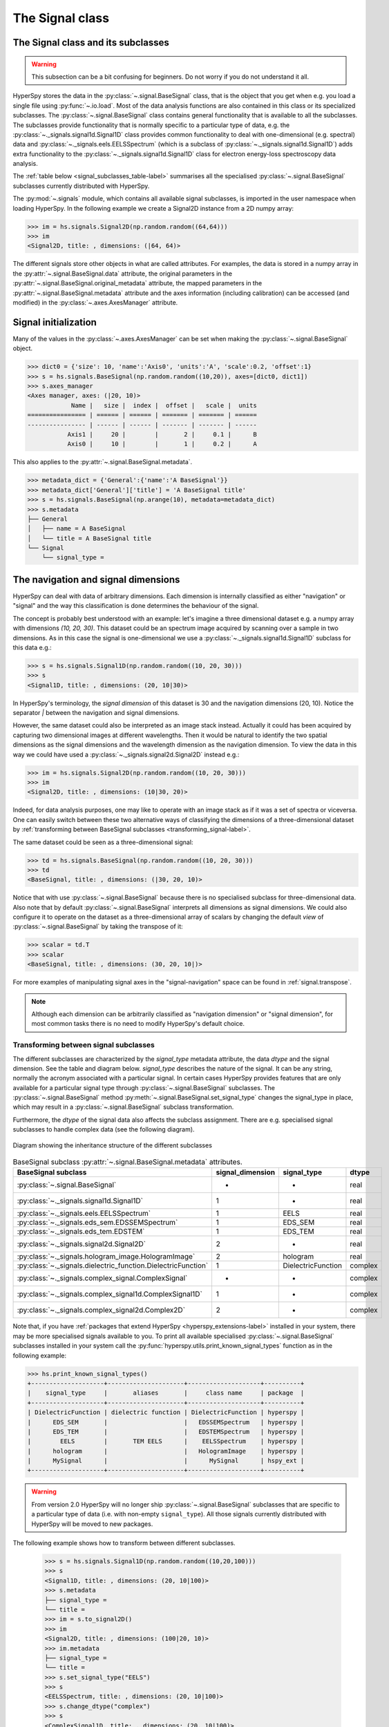 
The Signal class
****************

The Signal class and its subclasses
-----------------------------------

.. WARNING::
    This subsection can be a bit confusing for beginners.
    Do not worry if you do not understand it all.


HyperSpy stores the data in the :py:class:`~.signal.BaseSignal` class, that is
the object that you get when e.g. you load a single file using
:py:func:`~.io.load`. Most of the data analysis functions are also contained in
this class or its specialized subclasses. The :py:class:`~.signal.BaseSignal`
class contains general functionality that is available to all the subclasses.
The subclasses provide functionality that is normally specific to a particular
type of data, e.g. the :py:class:`~._signals.signal1d.Signal1D` class provides
common functionality to deal with one-dimensional (e.g. spectral) data and
:py:class:`~._signals.eels.EELSSpectrum` (which is a subclass of
:py:class:`~._signals.signal1d.Signal1D`) adds extra functionality to the
:py:class:`~._signals.signal1d.Signal1D` class for electron energy-loss
spectroscopy data analysis.

The :ref:`table below <signal_subclasses_table-label>` summarises all the
specialised :py:class:`~.signal.BaseSignal` subclasses currently distributed
with HyperSpy.



The :py:mod:`~.signals` module, which contains all available signal subclasses,
is imported in the user namespace when loading HyperSpy. In the following
example we create a Signal2D instance from a 2D numpy array:

.. code-block:: python

    >>> im = hs.signals.Signal2D(np.random.random((64,64)))
    >>> im
    <Signal2D, title: , dimensions: (|64, 64)>


The different signals store other objects in what are called attributes. For
examples, the data is stored in a numpy array in the
:py:attr:`~.signal.BaseSignal.data` attribute, the original parameters in the
:py:attr:`~.signal.BaseSignal.original_metadata` attribute, the mapped parameters
in the :py:attr:`~.signal.BaseSignal.metadata` attribute and the axes
information (including calibration) can be accessed (and modified) in the
:py:class:`~.axes.AxesManager` attribute.

Signal initialization
---------------------

Many of the values in the :py:class:`~.axes.AxesManager` can be
set when making the :py:class:`~.signal.BaseSignal` object.

.. code-block:: python

    >>> dict0 = {'size': 10, 'name':'Axis0', 'units':'A', 'scale':0.2, 'offset':1}
    >>> s = hs.signals.BaseSignal(np.random.random((10,20)), axes=[dict0, dict1])
    >>> s.axes_manager
    <Axes manager, axes: (|20, 10)>
		Name |   size |  index |  offset |   scale |  units
    ================ | ====== | ====== | ======= | ======= | ======
    ---------------- | ------ | ------ | ------- | ------- | ------
	       Axis1 |     20 |        |       2 |     0.1 |      B
	       Axis0 |     10 |        |       1 |     0.2 |      A

This also applies to the :py:attr:`~.signal.BaseSignal.metadata`.

.. code-block:: python

    >>> metadata_dict = {'General':{'name':'A BaseSignal'}}
    >>> metadata_dict['General']['title'] = 'A BaseSignal title'
    >>> s = hs.signals.BaseSignal(np.arange(10), metadata=metadata_dict)
    >>> s.metadata
    ├── General
    │   ├── name = A BaseSignal
    │   └── title = A BaseSignal title
    └── Signal
	└── signal_type =


The navigation and signal dimensions
------------------------------------

HyperSpy can deal with data of arbitrary dimensions. Each dimension is
internally classified as either "navigation" or "signal" and the way this
classification is done determines the behaviour of the signal.

The concept is probably best understood with an example: let's imagine a three
dimensional dataset e.g. a numpy array with dimensions `(10, 20, 30)`. This
dataset could be an spectrum image acquired by scanning over a sample in two
dimensions. As in this case the signal is one-dimensional we use a
:py:class:`~._signals.signal1d.Signal1D` subclass for this data e.g.:

.. code-block:: python

    >>> s = hs.signals.Signal1D(np.random.random((10, 20, 30)))
    >>> s
    <Signal1D, title: , dimensions: (20, 10|30)>

In HyperSpy's terminology, the *signal dimension* of this dataset is 30 and
the navigation dimensions (20, 10). Notice the separator `|` between the
navigation and signal dimensions.


However, the same dataset could also be interpreted as an image
stack instead.  Actually it could has been acquired by capturing two
dimensional images at different wavelengths. Then it would be natural to
identify the two spatial dimensions as the signal dimensions and the wavelength
dimension as the navigation dimension. To view the data in this way we could
have used a :py:class:`~._signals.signal2d.Signal2D` instead e.g.:

.. code-block:: python

    >>> im = hs.signals.Signal2D(np.random.random((10, 20, 30)))
    >>> im
    <Signal2D, title: , dimensions: (10|30, 20)>

Indeed, for data analysis purposes,
one may like to operate with an image stack as if it was a set of spectra or
viceversa. One can easily switch between these two alternative ways of
classifying the dimensions of a three-dimensional dataset by
:ref:`transforming between BaseSignal subclasses
<transforming_signal-label>`.

The same dataset could be seen as a three-dimensional signal:

.. code-block:: python

    >>> td = hs.signals.BaseSignal(np.random.random((10, 20, 30)))
    >>> td
    <BaseSignal, title: , dimensions: (|30, 20, 10)>

Notice that with use :py:class:`~.signal.BaseSignal` because there is
no specialised subclass for three-dimensional data. Also note that by default
:py:class:`~.signal.BaseSignal` interprets all dimensions as signal dimensions.
We could also configure it to operate on the dataset as a three-dimensional
array of scalars by changing the default *view* of
:py:class:`~.signal.BaseSignal` by taking the transpose of it:

.. code-block:: python

    >>> scalar = td.T
    >>> scalar
    <BaseSignal, title: , dimensions: (30, 20, 10|)>

For more examples of manipulating signal axes in the "signal-navigation" space
can be found in :ref:`signal.transpose`.

.. NOTE::

    Although each dimension can be arbitrarily classified as "navigation
    dimension" or "signal dimension", for most common tasks there is no need to
    modify HyperSpy's default choice.



.. _transforming_signal-label:

Transforming between signal subclasses
^^^^^^^^^^^^^^^^^^^^^^^^^^^^^^^^^^^^^^

The different subclasses are characterized by the `signal_type` metadata attribute,
the data `dtype` and the signal dimension. See the table and diagram below.
`signal_type` describes the nature of the signal. It can be any string, normally the
acronym associated with a particular signal. In certain cases HyperSpy provides
features that are only available for a particular signal type through
:py:class:`~.signal.BaseSignal` subclasses. The :py:class:`~.signal.BaseSignal` method
:py:meth:`~.signal.BaseSignal.set_signal_type` changes the signal_type in place, which
may result in a :py:class:`~.signal.BaseSignal` subclass transformation.


Furthermore, the `dtype` of the signal data also affects the subclass assignment. There are
e.g. specialised signal subclasses to handle complex data (see the following diagram).


.. figure::  images/HyperSpySignalOverview.png
  :align:   center
  :width:   500

  Diagram showing the inheritance structure of the different subclasses

.. _signal_subclasses_table-label:


.. table:: BaseSignal subclass :py:attr:`~.signal.BaseSignal.metadata` attributes.

    +-------------------------------------------------------------------------+------------------+-----------------------+----------+
    |                      BaseSignal subclass                                | signal_dimension |  signal_type          |  dtype   |
    +=========================================================================+==================+=======================+==========+
    |                 :py:class:`~.signal.BaseSignal`                         |        -         |       -               |  real    |
    +-------------------------------------------------------------------------+------------------+-----------------------+----------+
    |           :py:class:`~._signals.signal1d.Signal1D`                      |        1         |       -               |  real    |
    +-------------------------------------------------------------------------+------------------+-----------------------+----------+
    |           :py:class:`~._signals.eels.EELSSpectrum`                      |        1         |     EELS              |  real    |
    +-------------------------------------------------------------------------+------------------+-----------------------+----------+
    |           :py:class:`~._signals.eds_sem.EDSSEMSpectrum`                 |        1         |    EDS_SEM            |  real    |
    +-------------------------------------------------------------------------+------------------+-----------------------+----------+
    |           :py:class:`~._signals.eds_tem.EDSTEM`                         |        1         |    EDS_TEM            |  real    |
    +-------------------------------------------------------------------------+------------------+-----------------------+----------+
    |              :py:class:`~._signals.signal2d.Signal2D`                   |        2         |       -               |  real    |
    +-------------------------------------------------------------------------+------------------+-----------------------+----------+
    |      :py:class:`~._signals.hologram_image.HologramImage`                |        2         |      hologram         |  real    |
    +-------------------------------------------------------------------------+------------------+-----------------------+----------+
    |           :py:class:`~._signals.dielectric_function.DielectricFunction` |        1         |    DielectricFunction |  complex |
    +-------------------------------------------------------------------------+------------------+-----------------------+----------+
    |      :py:class:`~._signals.complex_signal.ComplexSignal`                |        -         |       -               | complex  |
    +-------------------------------------------------------------------------+------------------+-----------------------+----------+
    |    :py:class:`~._signals.complex_signal1d.ComplexSignal1D`              |        1         |       -               | complex  |
    +-------------------------------------------------------------------------+------------------+-----------------------+----------+
    |    :py:class:`~._signals.complex_signal2d.Complex2D`                    |        2         |       -               | complex  |
    +-------------------------------------------------------------------------+------------------+-----------------------+----------+

.. versionchanged:: 1.0 ``Simulation``, ``SpectrumSimulation`` and ``ImageSimulation``
   classes removed.

.. versionadded:: 1.5
    External packages can register extra :py:class:`~.signal.BaseSignal`
    subclasses.

Note that, if you have :ref:`packages that extend HyperSpy
<hyperspy_extensions-label>` installed in your system, there may
be more specialised signals available to you. To print all available specialised
:py:class:`~.signal.BaseSignal` subclasses installed in your system call the
:py:func:`hyperspy.utils.print_known_signal_types`
function as in the following example:

.. code-block:: python

    >>> hs.print_known_signal_types()
    +--------------------+---------------------+--------------------+----------+
    |    signal_type     |       aliases       |     class name     | package  |
    +--------------------+---------------------+--------------------+----------+
    | DielectricFunction | dielectric function | DielectricFunction | hyperspy |
    |      EDS_SEM       |                     |   EDSSEMSpectrum   | hyperspy |
    |      EDS_TEM       |                     |   EDSTEMSpectrum   | hyperspy |
    |        EELS        |       TEM EELS      |    EELSSpectrum    | hyperspy |
    |      hologram      |                     |   HologramImage    | hyperspy |
    |      MySignal      |                     |      MySignal      | hspy_ext |
    +--------------------+---------------------+--------------------+----------+

.. warning::
    From version 2.0 HyperSpy will no longer ship
    :py:class:`~.signal.BaseSignal` subclasses that are specific to a
    particular type of data (i.e. with non-empty ``signal_type``). All those
    signals currently distributed with HyperSpy will be moved to new
    packages.

The following example shows how to transform between different subclasses.

   .. code-block:: python

       >>> s = hs.signals.Signal1D(np.random.random((10,20,100)))
       >>> s
       <Signal1D, title: , dimensions: (20, 10|100)>
       >>> s.metadata
       ├── signal_type =
       └── title =
       >>> im = s.to_signal2D()
       >>> im
       <Signal2D, title: , dimensions: (100|20, 10)>
       >>> im.metadata
       ├── signal_type =
       └── title =
       >>> s.set_signal_type("EELS")
       >>> s
       <EELSSpectrum, title: , dimensions: (20, 10|100)>
       >>> s.change_dtype("complex")
       >>> s
       <ComplexSignal1D, title: , dimensions: (20, 10|100)>





.. _signal.binned:

Binned and unbinned signals
---------------------------

Signals that are a histogram of a probability density function (pdf) should
have the ``is_binned`` attribute of the signal axis set to ``True``. The reason
is that some methods operate differently on signals that are *binned*.
Note that for 2D signals each signal axis has an ``is_binned``
attribute that can be set independently. For example, for the first signal
axis: ``signal.axes_manager.signal_axes[0].is_binned``.

The default value of the ``is_binned`` attribute is shown in the
following table:

.. table:: Binned default values for the different subclasses.


    +---------------------------------------------------------------+--------+
    |                       BaseSignal subclass                     | binned |
    +===============================================================+========+
    |                 :py:class:`~.signal.BaseSignal`               | False  |
    +---------------------------------------------------------------+--------+
    |           :py:class:`~._signals.signal1d.Signal1D`            | False  |
    +---------------------------------------------------------------+--------+
    |           :py:class:`~._signals.eels.EELSSpectrum`            | True   |
    +---------------------------------------------------------------+--------+
    |           :py:class:`~._signals.eds_sem.EDSSEMSpectrum`       | True   |
    +---------------------------------------------------------------+--------+
    |           :py:class:`~._signals.eds_tem.EDSTEM`               | True   |
    +---------------------------------------------------------------+--------+
    |              :py:class:`~._signals.signal2d.Signal2D`         | False  |
    +---------------------------------------------------------------+--------+
    |      :py:class:`~._signals.complex_signal.ComplexSignal`      | False  |
    +---------------------------------------------------------------+--------+
    |    :py:class:`~._signals.complex_signal1d.ComplexSignal1D`    | False  |
    +---------------------------------------------------------------+--------+
    |    :py:class:`~._signals.complex_signal2d.Complex2Dmixin`     | False  |
    +---------------------------------------------------------------+--------+



To change the default value:

.. code-block:: python

    >>> s.axes_manager[-1].is_binned = True

.. versionchanged:: 1.7 The ``binned`` attribute from the metadata has been
    replaced by the axis attributes ``is_binned``.



Generic tools
-------------

Below we briefly introduce some of the most commonly used tools (methods). For
more details about a particular method click on its name. For a detailed list
of all the methods available see the :py:class:`~.signal.BaseSignal` documentation.

The methods of this section are available to all the signals. In other chapters
methods that are only available in specialized
subclasses.

Mathematical operations
^^^^^^^^^^^^^^^^^^^^^^^

A number of mathematical operations are available
in :py:class:`~.signal.BaseSignal`. Most of them are just wrapped numpy
functions.

The methods that perform mathematical operation over one or more axis at a
time are:

* :py:meth:`~.signal.BaseSignal.sum`
* :py:meth:`~.signal.BaseSignal.max`
* :py:meth:`~.signal.BaseSignal.min`
* :py:meth:`~.signal.BaseSignal.mean`
* :py:meth:`~.signal.BaseSignal.std`
* :py:meth:`~.signal.BaseSignal.var`
* :py:meth:`~.signal.BaseSignal.nansum`
* :py:meth:`~.signal.BaseSignal.nanmax`
* :py:meth:`~.signal.BaseSignal.nanmin`
* :py:meth:`~.signal.BaseSignal.nanmean`
* :py:meth:`~.signal.BaseSignal.nanstd`
* :py:meth:`~.signal.BaseSignal.nanvar`

Note that by default all this methods perform the operation over *all*
navigation axes.

Example:

.. code-block:: python

    >>> s = hs.signals.BaseSignal(np.random.random((2,4,6)))
    >>> s.axes_manager[0].name = 'E'
    >>> s
    <BaseSignal, title: , dimensions: (|6, 4, 2)>
    >>> # by default perform operation over all navigation axes
    >>> s.sum()
    <BaseSignal, title: , dimensions: (|6, 4, 2)>
    >>> # can also pass axes individually
    >>> s.sum('E')
    <Signal2D, title: , dimensions: (|4, 2)>
    >>> # or a tuple of axes to operate on, with duplicates, by index or directly
    >>> ans = s.sum((-1, s.axes_manager[1], 'E', 0))
    >>> ans
    <BaseSignal, title: , dimensions: (|1)>
    >>> ans.axes_manager[0]
    <Scalar axis, size: 1>

The following methods operate only on one axis at a time:

* :py:meth:`~.signal.BaseSignal.diff`
* :py:meth:`~.signal.BaseSignal.derivative`
* :py:meth:`~.signal.BaseSignal.integrate_simpson`
* :py:meth:`~.signal.BaseSignal.integrate1D`
* :py:meth:`~.signal.BaseSignal.indexmin`
* :py:meth:`~.signal.BaseSignal.indexmax`
* :py:meth:`~.signal.BaseSignal.valuemin`
* :py:meth:`~.signal.BaseSignal.valuemax`

.. _ufunc-label:

All numpy ufunc can operate on :py:class:`~.signal.BaseSignal`
instances, for example:

.. code-block:: python

    >>> s = hs.signals.Signal1D([0, 1])
    >>> s.metadata.General.title = "A"
    >>> s
    <Signal1D, title: A, dimensions: (|2)>
    >>> np.exp(s)
    <Signal1D, title: exp(A), dimensions: (|2)>
    >>> np.exp(s).data
    array([ 1.        ,  2.71828183])
    >>> np.power(s, 2)
    <Signal1D, title: power(A, 2), dimensions: (|2)>
    >>> np.add(s, s)
    <Signal1D, title: add(A, A), dimensions: (|2)>
    >>> np.add(hs.signals.Signal1D([0, 1]), hs.signals.Signal1D([0, 1]))
    <Signal1D, title: add(Untitled Signal 1, Untitled Signal 2), dimensions: (|2)>


Notice that the title is automatically updated. When the signal has no title
a new title is automatically generated:

.. code-block:: python

    >>> np.add(hs.signals.Signal1D([0, 1]), hs.signals.Signal1D([0, 1]))
    <Signal1D, title: add(Untitled Signal 1, Untitled Signal 2), dimensions: (|2)>


Functions (other than unfucs) that operate on numpy arrays can also operate
on :py:class:`~.signal.BaseSignal` instances, however they return a numpy
array instead of a :py:class:`~.signal.BaseSignal` instance e.g.:

.. code-block:: python

    >>> np.angle(s)
    array([ 0.,  0.])

.. _signal.indexing:

Indexing
^^^^^^^^

Indexing a :py:class:`~.signal.BaseSignal`  provides a powerful, convenient and
Pythonic way to access and modify its data. In HyperSpy indexing is achieved
using ``isig`` and ``inav``, which allow the navigation and signal dimensions
to be indexed independently. The idea is essentially to specify a subset of the
data based on its position in the array and it is therefore essential to know
the convention adopted for specifying that position, which is described here.

Those new to Python may find indexing a somewhat esoteric concept but once
mastered it is one of the most powerful features of Python based code and
greatly simplifies many common tasks. HyperSpy's Signal indexing is similar
to numpy array indexing and those new to Python are encouraged to read the
associated `numpy documentation on the subject <https://docs.scipy.org/doc/numpy/reference/arrays.indexing.html>`_.


Key features of indexing in HyperSpy are as follows (note that some of these
features differ from numpy):

* HyperSpy indexing does:

  + Allow independent indexing of signal and navigation dimensions
  + Support indexing with decimal numbers.
  + Support indexing with units.
  + Support indexing with relative coordinates i.e. 'rel0.5'
  + Use the image order for indexing i.e. [x, y, z,...] (HyperSpy) vs
    [...,z,y,x] (numpy)

* HyperSpy indexing does not:

  + Support indexing using arrays.
  + Allow the addition of new axes using the newaxis object.

The examples below illustrate a range of common indexing tasks.

First consider indexing a single spectrum, which has only one signal dimension
(and no navigation dimensions) so we use ``isig``:

.. code-block:: python

    >>> s = hs.signals.Signal1D(np.arange(10))
    >>> s
    <Signal1D, title: , dimensions: (|10)>
    >>> s.data
    array([0, 1, 2, 3, 4, 5, 6, 7, 8, 9])
    >>> s.isig[0]
    <Signal1D, title: , dimensions: (|1)>
    >>> s.isig[0].data
    array([0])
    >>> s.isig[9].data
    array([9])
    >>> s.isig[-1].data
    array([9])
    >>> s.isig[:5]
    <Signal1D, title: , dimensions: (|5)>
    >>> s.isig[:5].data
    array([0, 1, 2, 3, 4])
    >>> s.isig[5::-1]
    <Signal1D, title: , dimensions: (|6)>
    >>> s.isig[5::-1]
    <Signal1D, title: , dimensions: (|6)>
    >>> s.isig[5::2]
    <Signal1D, title: , dimensions: (|3)>
    >>> s.isig[5::2].data
    array([5, 7, 9])

Unlike numpy, HyperSpy supports indexing using decimal numbers or strings
(containing a decimal number and units), in which case
HyperSpy indexes using the axis scales instead of the indices. Additionally,
one can index using relative coordinates, for example 'rel0.5' to index the
middle of the axis.

.. code-block:: python

    >>> s = hs.signals.Signal1D(np.arange(10))
    >>> s
    <Signal1D, title: , dimensions: (|10)>
    >>> s.data
    array([0, 1, 2, 3, 4, 5, 6, 7, 8, 9])
    >>> s.axes_manager[0].scale = 0.5
    >>> s.axes_manager[0].axis
    array([ 0. ,  0.5,  1. ,  1.5,  2. ,  2.5,  3. ,  3.5,  4. ,  4.5])
    >>> s.isig[0.5:4.].data
    array([1, 2, 3, 4, 5, 6, 7])
    >>> s.isig[0.5:4].data
    array([1, 2, 3])
    >>> s.isig[0.5:4:2].data
    array([1, 3])
    >>> s.axes_manager[0].units = 'µm'
    >>> s.isig[:'2000 nm'].data
    array([0, 1, 2, 3])
    >>> s.isig[:'rel0.5'].data
    array([0, 1, 2, 3])

Importantly the original :py:class:`~.signal.BaseSignal` and its "indexed self"
share their data and, therefore, modifying the value of the data in one
modifies the same value in the other. Note also that in the example below
s.data is used to access the data as a numpy array directly and this array is
then indexed using numpy indexing.

.. code-block:: python

    >>> s = hs.signals.Signal1D(np.arange(10))
    >>> s
    <Signal1D, title: , dimensions: (10,)>
    >>> s.data
    array([0, 1, 2, 3, 4, 5, 6, 7, 8, 9])
    >>> si = s.isig[::2]
    >>> si.data
    array([0, 2, 4, 6, 8])
    >>> si.data[:] = 10
    >>> si.data
    array([10, 10, 10, 10, 10])
    >>> s.data
    array([10,  1, 10,  3, 10,  5, 10,  7, 10,  9])
    >>> s.data[:] = 0
    >>> si.data
    array([0, 0, 0, 0, 0])

Of course it is also possible to use the same syntax to index multidimensional
data treating navigation axes using ``inav`` and signal axes using ``isig``.

.. code-block:: python

    >>> s = hs.signals.Signal1D(np.arange(2*3*4).reshape((2,3,4)))
    >>> s
    <Signal1D, title: , dimensions: (3, 2|4)>
    >>> s.data
    array([[[ 0,  1,  2,  3],
        [ 4,  5,  6,  7],
        [ 8,  9, 10, 11]],

       [[12, 13, 14, 15],
        [16, 17, 18, 19],
        [20, 21, 22, 23]]])
    >>> s.axes_manager[0].name = 'x'
    >>> s.axes_manager[1].name = 'y'
    >>> s.axes_manager[2].name = 't'
    >>> s.axes_manager.signal_axes
    (<t axis, size: 4>,)
    >>> s.axes_manager.navigation_axes
    (<x axis, size: 3, index: 0>, <y axis, size: 2, index: 0>)
    >>> s.inav[0,0].data
    array([0, 1, 2, 3])
    >>> s.inav[0,0].axes_manager
    <Axes manager, axes: (|4)>
                Name |   size |  index |  offset |   scale |  units
    ================ | ====== | ====== | ======= | ======= | ======
    ---------------- | ------ | ------ | ------- | ------- | ------
                   t |      4 |        |       0 |       1 | <undefined>
    >>> s.inav[0,0].isig[::-1].data
    array([3, 2, 1, 0])
    >>> s.isig[0]
    <BaseSignal, title: , dimensions: (3, 2)>
    >>> s.isig[0].axes_manager
    <Axes manager, axes: (3, 2|)>
                Name |   size |  index |  offset |   scale |  units
    ================ | ====== | ====== | ======= | ======= | ======
                   x |      3 |      0 |       0 |       1 | <undefined>
                   y |      2 |      0 |       0 |       1 | <undefined>
    ---------------- | ------ | ------ | ------- | ------- | ------
    >>> s.isig[0].data
    array([[ 0,  4,  8],
       [12, 16, 20]])

Independent indexation of the signal and navigation dimensions is demonstrated
further in the following:

.. code-block:: python

    >>> s = hs.signals.Signal1D(np.arange(2*3*4).reshape((2,3,4)))
    >>> s
    <Signal1D, title: , dimensions: (3, 2|4)>
    >>> s.data
    array([[[ 0,  1,  2,  3],
        [ 4,  5,  6,  7],
        [ 8,  9, 10, 11]],

       [[12, 13, 14, 15],
        [16, 17, 18, 19],
        [20, 21, 22, 23]]])
    >>> s.axes_manager[0].name = 'x'
    >>> s.axes_manager[1].name = 'y'
    >>> s.axes_manager[2].name = 't'
    >>> s.axes_manager.signal_axes
    (<t axis, size: 4>,)
    >>> s.axes_manager.navigation_axes
    (<x axis, size: 3, index: 0>, <y axis, size: 2, index: 0>)
    >>> s.inav[0,0].data
    array([0, 1, 2, 3])
    >>> s.inav[0,0].axes_manager
    <Axes manager, axes: (|4)>
                Name |   size |  index |  offset |   scale |  units
    ================ | ====== | ====== | ======= | ======= | ======
    ---------------- | ------ | ------ | ------- | ------- | ------
                   t |      4 |        |       0 |       1 | <undefined>
    >>> s.isig[0]
    <BaseSignal, title: , dimensions: (2, 3)>
    >>> s.isig[0].axes_manager
    <Axes manager, axes: (3, 2|)>
                Name |   size |  index |  offset |   scale |  units
    ================ | ====== | ====== | ======= | ======= | ======
                   x |      3 |      0 |       0 |       1 | <undefined>
                   y |      2 |      0 |       0 |       1 | <undefined>
    ---------------- | ------ | ------ | ------- | ------- | ------
    >>> s.isig[0].data
    array([[ 0,  4,  8],
       [12, 16, 20]])


The same syntax can be used to set the data values in signal and navigation
dimensions respectively:

.. code-block:: python

    >>> s = hs.signals.Signal1D(np.arange(2*3*4).reshape((2,3,4)))
    >>> s
    <Signal1D, title: , dimensions: (3, 2|4)>
    >>> s.data
    array([[[ 0,  1,  2,  3],
        [ 4,  5,  6,  7],
        [ 8,  9, 10, 11]],

       [[12, 13, 14, 15],
        [16, 17, 18, 19],
        [20, 21, 22, 23]]])
    >>> s.inav[0,0].data
    array([0, 1, 2, 3])
    >>> s.inav[0,0] = 1
    >>> s.inav[0,0].data
    array([1, 1, 1, 1])
    >>> s.inav[0,0] = s.inav[1,1]
    >>> s.inav[0,0].data
    array([16, 17, 18, 19])


.. _signal.operations:

Signal operations
^^^^^^^^^^^^^^^^^

:py:class:`~.signal.BaseSignal` supports all the Python binary arithmetic
operations (+, -, \*, //, %, divmod(), pow(), \*\*, <<, >>, &, ^, \|),
augmented binary assignments (+=, -=, \*=, /=, //=, %=, \*\*=, <<=, >>=, &=,
^=, \|=), unary operations (-, +, abs() and ~) and rich comparisons operations
(<, <=, ==, x!=y, <>, >, >=).

These operations are performed element-wise. When the dimensions of the signals
are not equal `numpy broadcasting rules apply
<http://docs.scipy.org/doc/numpy/user/basics.broadcasting.html>`_ independently
for the navigation and signal axes.

.. WARNING::

    Hyperspy does not check if the calibration of the signals matches.

In the following example `s2` has only one navigation axis while `s` has two.
However, because the size of their first navigation axis is the same, their
dimensions are compatible and `s2` is
broadcasted to match `s`'s dimensions.

.. code-block:: python

    >>> s = hs.signals.Signal2D(np.ones((3,2,5,4)))
    >>> s2 = hs.signals.Signal2D(np.ones((2,5,4)))
    >>> s
    <Signal2D, title: , dimensions: (2, 3|4, 5)>
    >>> s2
    <Signal2D, title: , dimensions: (2|4, 5)>
    >>> s + s2
    <Signal2D, title: , dimensions: (2, 3|4, 5)>

In the following example the dimensions are not compatible and an exception
is raised.

.. code-block:: python

    >>> s = hs.signals.Signal2D(np.ones((3,2,5,4)))
    >>> s2 = hs.signals.Signal2D(np.ones((3,5,4)))
    >>> s
    <Signal2D, title: , dimensions: (2, 3|4, 5)>
    >>> s2
    <Signal2D, title: , dimensions: (3|4, 5)>
    >>> s + s2
    Traceback (most recent call last):
      File "<ipython-input-55-044bb11a0bd9>", line 1, in <module>
        s + s2
      File "<string>", line 2, in __add__
      File "/home/fjd29/Python/hyperspy/hyperspy/signal.py", line 2686, in _binary_operator_ruler
        raise ValueError(exception_message)
    ValueError: Invalid dimensions for this operation


Broadcasting operates exactly in the same way for the signal axes:

.. code-block:: python

    >>> s = hs.signals.Signal2D(np.ones((3,2,5,4)))
    >>> s2 = hs.signals.Signal1D(np.ones((3, 2, 4)))
    >>> s
    <Signal2D, title: , dimensions: (2, 3|4, 5)>
    >>> s2
    <Signal1D, title: , dimensions: (2, 3|4)>
    >>> s + s2
    <Signal2D, title: , dimensions: (2, 3|4, 5)>

In-place operators also support broadcasting, but only when broadcasting would
not change the left most signal dimensions:

.. code-block:: python

    >>> s += s2
    >>> s
    <Signal2D, title: , dimensions: (2, 3|4, 5)>
    >>> s2 += s
    Traceback (most recent call last):
      File "<ipython-input-64-fdb9d3a69771>", line 1, in <module>
        s2 += s
      File "<string>", line 2, in __iadd__
      File "/home/fjd29/Python/hyperspy/hyperspy/signal.py", line 2737, in _binary_operator_ruler
        self.data = getattr(sdata, op_name)(odata)
    ValueError: non-broadcastable output operand with shape (3,2,1,4) doesn\'t match the broadcast shape (3,2,5,4)


.. _signal.iterator:

Iterating over the navigation axes
^^^^^^^^^^^^^^^^^^^^^^^^^^^^^^^^^^

BaseSignal instances are iterables over the navigation axes. For example, the
following code creates a stack of 10 images and saves them in separate "png"
files by iterating over the signal instance:

.. code-block:: python

    >>> image_stack = hs.signals.Signal2D(np.random.random((2, 5, 64,64)))
    >>> for single_image in image_stack:
    ...    single_image.save("image %s.png" % str(image_stack.axes_manager.indices))
    The "image (0, 0).png" file was created.
    The "image (1, 0).png" file was created.
    The "image (2, 0).png" file was created.
    The "image (3, 0).png" file was created.
    The "image (4, 0).png" file was created.
    The "image (0, 1).png" file was created.
    The "image (1, 1).png" file was created.
    The "image (2, 1).png" file was created.
    The "image (3, 1).png" file was created.
    The "image (4, 1).png" file was created.

The data of the signal instance that is returned at each iteration is a view of
the original data, a property that we can use to perform operations on the
data.  For example, the following code rotates the image at each coordinate  by
a given angle and uses the :py:func:`~.utils.stack` function in combination
with `list comprehensions
<http://docs.python.org/2/tutorial/datastructures.html#list-comprehensions>`_
to make a horizontal "collage" of the image stack:

.. code-block:: python

    >>> import scipy.ndimage
    >>> image_stack = hs.signals.Signal2D(np.array([scipy.misc.ascent()]*5))
    >>> image_stack.axes_manager[1].name = "x"
    >>> image_stack.axes_manager[2].name = "y"
    >>> for image, angle in zip(image_stack, (0, 45, 90, 135, 180)):
    ...    image.data[:] = scipy.ndimage.rotate(image.data, angle=angle,
    ...    reshape=False)
    >>> # clip data to integer range:
    >>> image_stack.data = np.clip(image_stack.data, 0, 255)
    >>> collage = hs.stack([image for image in image_stack], axis=0)
    >>> collage.plot(scalebar=False)

.. figure::  images/rotate_ascent.png
  :align:   center
  :width:   500

  Rotation of images by iteration.

.. _map-label:

Iterating external functions with the map method
^^^^^^^^^^^^^^^^^^^^^^^^^^^^^^^^^^^^^^^^^^^^^^^^

Performing an operation on the data at each coordinate, as in the previous example,
using an external function can be more easily accomplished using the
:py:meth:`~.signal.BaseSignal.map` method:

.. code-block:: python

    >>> import scipy.ndimage
    >>> image_stack = hs.signals.Signal2D(np.array([scipy.misc.ascent()]*4))
    >>> image_stack.axes_manager[1].name = "x"
    >>> image_stack.axes_manager[2].name = "y"
    >>> image_stack.map(scipy.ndimage.rotate,
    ...                            angle=45,
    ...                            reshape=False)
    >>> # clip data to integer range
    >>> image_stack.data = np.clip(image_stack.data, 0, 255)
    >>> collage = hs.stack([image for image in image_stack], axis=0)
    >>> collage.plot()

.. figure::  images/rotate_ascent_apply_simple.png
  :align:   center
  :width:   500

  Rotation of images by the same amount using :py:meth:`~.signal.BaseSignal.map`.

The :py:meth:`~.signal.BaseSignal.map` method can also take variable
arguments as in the following example.

.. code-block:: python

    >>> import scipy.ndimage
    >>> image_stack = hs.signals.Signal2D(np.array([scipy.misc.ascent()]*4))
    >>> image_stack.axes_manager[1].name = "x"
    >>> image_stack.axes_manager[2].name = "y"
    >>> angles = hs.signals.BaseSignal(np.array([0, 45, 90, 135]))
    >>> image_stack.map(scipy.ndimage.rotate,
    ...                            angle=angles.T,
    ...                            reshape=False)

.. figure::  images/rotate_ascent_apply_ndkwargs.png
  :align:   center
  :width:   500

  Rotation of images using :py:meth:`~.signal.BaseSignal.map` with different
  arguments for each image in the stack.

.. versionadded:: 1.2.0
    ``inplace`` keyword and non-preserved output shapes

If all function calls do not return identically-shaped results, only navigation
information is preserved, and the final result is an array where
each element corresponds to the result of the function (or arbitrary object
type). As such, most HyperSpy functions cannot operate on such Signal, and the
data should be accessed directly.

The ``inplace`` keyword (by default ``True``) of the
:py:meth:`~.signal.BaseSignal.map` method allows either overwriting the current
data (default, ``True``) or storing it to a new signal (``False``).

.. code-block:: python

    >>> import scipy.ndimage
    >>> image_stack = hs.signals.Signal2D(np.array([scipy.misc.ascent()]*4))
    >>> angles = hs.signals.BaseSignal(np.array([0, 45, 90, 135]))
    >>> result = image_stack.map(scipy.ndimage.rotate,
    ...                            angle=angles.T,
    ...                            inplace=False,
    ...                            reshape=True)
    100%|████████████████████████████████████████████| 4/4 [00:00<00:00, 18.42it/s]

    >>> result
    <BaseSignal, title: , dimensions: (4|)>
    >>> image_stack.data.dtype
    dtype('O')
    >>> for d in result.data.flat:
    ...     print(d.shape)
    (512, 512)
    (724, 724)
    (512, 512)
    (724, 724)

.. _parallel-map-label:

The execution can be sped up by passing ``parallel`` keyword to the
:py:meth:`~.signal.BaseSignal.map` method:

.. code-block:: python

    >>> import time
    >>> def slow_func(data):
    ...     time.sleep(1.)
    ...     return data + 1
    >>> s = hs.signals.Signal1D(np.arange(20).reshape((20,1)))
    >>> s
    <Signal1D, title: , dimensions: (20|1)>
    >>> s.map(slow_func, parallel=False)
    100%|██████████████████████████████████████| 20/20 [00:20<00:00,  1.00s/it]
    >>> # some operations will be done in parallel:
    >>> s.map(slow_func, parallel=True)
    100%|██████████████████████████████████████| 20/20 [00:02<00:00,  6.73it/s]

.. note::

   HyperSpy implements *thread-based* parallelism for the :py:meth:`~.signal.BaseSignal.map`
   method. You can control the number of threads that are created by passing an integer value
   to the ``max_workers`` keyword argument. By default, it will use ``min(32, os.cpu_count())``.

.. versionadded:: 1.4
    Iterating over signal using a parameter with no navigation dimension.

In this case, the parameter is cyclically iterated over the navigation
dimension of the input signal. In the example below, signal s is
multiplied by a cosine parameter d, which is repeated over the
navigation dimension of s.

.. code-block:: python

    >>> s = hs.signals.Signal1D(np.random.rand(10, 512))
    >>> d = hs.signals.Signal1D(np.cos(np.linspace(0., 2*np.pi, 512)))
    >>> s.map(lambda A, B: A * B, B=d)
    100%|██████████| 10/10 [00:00<00:00, 2573.19it/s]


Cropping
^^^^^^^^

Cropping can be performed in a very compact and powerful way using
:ref:`signal.indexing` . In addition it can be performed using the following
method or GUIs if cropping :ref:`signal1D <signal1D.crop>` or :ref:`signal2D
<signal2D.crop>`. There is also a general :py:meth:`~.signal.BaseSignal.crop`
method that operates *in place*.


.. _rebin-label:

Rebinning
^^^^^^^^^
.. versionadded:: 1.3
    :py:meth:`~.signal.BaseSignal.rebin` generalized to remove the constrain
    of the ``new_shape`` needing to be a divisor of ``data.shape``.


The :py:meth:`~.signal.BaseSignal.rebin` methods supports rebinning the data to
arbitrary new shapes as long as the number of dimensions stays the same.
However, internally, it uses two different algorithms to perform the task. Only
when the new shape dimensions are divisors of the old shape's, the operation
supports :ref:`lazy-evaluation <big-data-label>` and is usually faster.
Otherwise, the operation requires linear interpolation.

For example, the following two equivalent rebinning operations can be  performed
lazily:

.. code-block:: python

    >>> s = hs.datasets.example_signals.EDS_SEM_Spectrum().as_lazy()
    >>> print(s)
    <LazyEDSSEMSpectrum, title: EDS SEM Spectrum, dimensions: (|1024)>
    >>> print(s.rebin(scale=[2]))
    <LazyEDSSEMSpectrum, title: EDS SEM Spectrum, dimensions: (|512)>


.. code-block:: python

    >>> s = hs.datasets.example_signals.EDS_SEM_Spectrum().as_lazy()
    >>> print(s.rebin(new_shape=[512]))
    <LazyEDSSEMSpectrum, title: EDS SEM Spectrum, dimensions: (|512)>


On the other hand, the following rebinning operation requires interpolation and
cannot be performed lazily:

.. code-block:: python

    >>> spectrum = hs.signals.EDSTEMSpectrum(np.ones([4, 4, 10]))
    >>> spectrum.data[1, 2, 9] = 5
    >>> print(spectrum)
    <EDSTEMSpectrum, title: , dimensions: (4, 4|10)>
    >>> print ('Sum = ', spectrum.data.sum())
    Sum =  164.0
    >>> scale = [0.5, 0.5, 5]
    >>> test = spectrum.rebin(scale=scale)
    >>> test2 = spectrum.rebin(new_shape=(8, 8, 2)) # Equivalent to the above
    >>> print(test)
    <EDSTEMSpectrum, title: , dimensions: (8, 8|2)>
    >>> print(test2)
    <EDSTEMSpectrum, title: , dimensions: (8, 8|2)>
    >>> print('Sum =', test.data.sum())
    Sum = 164.0
    >>> print('Sum =', test2.data.sum())
    Sum = 164.0
    >>> spectrum.as_lazy().rebin(scale=scale)
    Traceback (most recent call last):
      File "<ipython-input-26-49bca19ebf34>", line 1, in <module>
        spectrum.as_lazy().rebin(scale=scale)
      File "/home/fjd29/Python/hyperspy3/hyperspy/_signals/eds.py", line 184, in rebin
        m = super().rebin(new_shape=new_shape, scale=scale, crop=crop, out=out)
      File "/home/fjd29/Python/hyperspy3/hyperspy/_signals/lazy.py", line 246, in rebin
        "Lazy rebin requires scale to be integer and divisor of the "
    NotImplementedError: Lazy rebin requires scale to be integer and divisor of the original signal shape


.. _squeeze-label:

Squeezing
^^^^^^^^^

The :py:meth:`~.signal.BaseSignal.squeeze` method removes any zero-dimensional
axes, i.e. axes of ``size=1``, and the attributed data dimensions from a signal.
The method returns a reduced copy of the signal and does not operate in place.

.. code-block:: python

    >>> s = hs.signals.Signal2D(np.random.random((2,1,1,6,8,8)))
    <Signal2D, title: , dimensions: (6, 1, 1, 2|8, 8)>
    >>> s = s.squeeze()
    >>> s
    <Signal2D, title: , dimensions: (6, 2|8, 8)>

Squeezing can be particularly useful after a rebinning operation that leaves
one dimension with ``shape=1``:

    >>> s = hs.signals.Signal2D(np.random.random((5,5,5,10,10)))
    >>> s.rebin(new_shape=(5,1,5,5,5))
    <Signal2D, title: , dimensions: (5, 1, 5|5, 5)>
    >>> s.rebin(new_shape=(5,1,5,5,5)).squeeze()
    <Signal2D, title: , dimensions: (5, 5|5, 5)>


Folding and unfolding
^^^^^^^^^^^^^^^^^^^^^

When dealing with multidimensional datasets it is sometimes useful to transform
the data into a two dimensional dataset. This can be accomplished using the
following two methods:

* :py:meth:`~.signal.BaseSignal.fold`
* :py:meth:`~.signal.BaseSignal.unfold`

It is also possible to unfold only the navigation or only the signal space:

* :py:meth:`~.signal.BaseSignal.unfold_navigation_space`
* :py:meth:`~.signal.BaseSignal.unfold_signal_space`


.. _signal.stack_split:

Splitting and stacking
^^^^^^^^^^^^^^^^^^^^^^

Several objects can be stacked together over an existing axis or over a
new axis using the :py:func:`~.utils.stack` function, if they share axis
with same dimension.

.. code-block:: python

    >>> image = hs.signals.Signal2D(scipy.misc.ascent())
    >>> image = hs.stack([hs.stack([image]*3,axis=0)]*3,axis=1)
    >>> image.plot()

.. figure::  images/stack_ascent_3_3.png
  :align:   center
  :width:   500

  Stacking example.

.. note::

    When stacking signals with large amount of
    :py:attr:`~.signal.BaseSignal.original_metadata`, these metadata will be
    stacked and this can lead to very large amount of metadata which can in
    turn slow down processing. The ``stack_original_metadata`` argument can be
    used to disable stacking :py:attr:`~.signal.BaseSignal.original_metadata`.

An object can be split into several objects
with the :py:meth:`~.signal.BaseSignal.split` method. This function can be used
to reverse the :py:func:`~.utils.stack` function:

.. code-block:: python

    >>> image = image.split()[0].split()[0]
    >>> image.plot()

.. figure::  images/split_ascent_3_3.png
  :align:   center
  :width:   400

  Splitting example.


.. _signal.fft:

Fast Fourier Transform (FFT)
^^^^^^^^^^^^^^^^^^^^^^^^^^^^

The `fast Fourier transform <https://en.wikipedia.org/wiki/Fast_Fourier_transform>`_
of a signal can be computed using the :py:meth:`~.signal.BaseSignal.fft` method. By default,
the FFT is calculated with the origin at (0, 0), which will be displayed at the
bottom left and not in the centre of the FFT. Conveniently, the ``shift`` argument of the
the :py:meth:`~.signal.BaseSignal.fft` method can be used to center the output of the FFT.
In the following example, the FFT of a hologram is computed using ``shift=True`` and its
output signal is displayed, which shows that the FFT results in a complex signal with a
real and an imaginary parts:

.. code-block:: python

    >>> im = hs.datasets.example_signals.reference_hologram()
    >>> fft_shifted = im.fft(shift=True)
    >>> fft_shifted.plot()

.. figure::  images/FFT_vacuum_reference_hologram.png
  :align:   center
  :width:   800

The strong features in the real and imaginary parts correspond to the lattice fringes of the
hologram.

For visual inspection of the FFT it is convenient to display its power spectrum
(i.e. the square of the absolute value of the FFT) rather than FFT itself as it is done
in the example above by using the ``power_spectum`` argument:

.. code-block:: python

    >>> im = hs.datasets.example_signals.reference_hologram()
    >>> fft = im.fft(True)
    >>> fft.plot(True)

Where ``power_spectum`` is set to ``True`` since it is the first argument of the
:py:meth:`~._signals.complex_signal.ComplexSignal.plot` method for complex signal.
When ``power_spectrum=True``, the plot will be displayed on a log scale by default.


.. figure::  images/FFT_vacuum_reference_hologram_power_spectrum.png
  :align:   center
  :width:   400

The visualisation can be further improved by setting the minimum value to display to the 30-th
percentile; this can be done by using ``vmin="30th"`` in the plot function:

.. code-block:: python

    >>> im = hs.datasets.example_signals.reference_hologram()
    >>> fft = im.fft(True)
    >>> fft.plot(True, vmin="30th")

.. figure::  images/FFT_vacuum_reference_hologram_power_spectrum_vmin30th.png
  :align:   center
  :width:   400

The streaks visible in the FFT come from the edge of the image and can be removed by
applying an `apodization <https://en.wikipedia.org/wiki/Apodization>`_ function to the original
signal before the computation of the FFT. This can be done using the ``apodization`` argument of
the :py:meth:`~.signal.BaseSignal.fft` method and it is usually used for visualising FFT patterns
rather than for quantitative analyses. By default, the so-called ``hann`` windows is
used but different type of windows such as the ``hamming`` and ``tukey`` windows.

.. code-block:: python

    >>> im = hs.datasets.example_signals.reference_hologram()
    >>> fft = im.fft(shift=True)
    >>> fft_apodized = im.fft(shift=True, apodization=True)
    >>> fft_apodized.plot(True, vmin="30th")

.. figure::  images/FFT_vacuum_reference_hologram_power_spectrum_vmin30th-apodization.png
  :align:   center
  :width:   400



Inverse Fast Fourier Transform (iFFT)
^^^^^^^^^^^^^^^^^^^^^^^^^^^^^^^^^^^^^

Inverse fast Fourier transform can be calculated from a complex signal by using the
:py:meth:`~.signal.BaseSignal.ifft` method. Similarly to the :py:meth:`~.signal.BaseSignal.fft` method,
the ``shift`` argument can be provided to shift the origin of the iFFT when necessary:

.. code-block:: python

    >>> im_ifft = im.fft(shift=True).ifft(shift=True)


.. _signal.change_dtype:

Changing the data type
^^^^^^^^^^^^^^^^^^^^^^

Even if the original data is recorded with a limited dynamic range, it is often
desirable to perform the analysis operations with a higher precision.
Conversely, if space is limited, storing in a shorter data type can decrease
the file size. The :py:meth:`~.signal.BaseSignal.change_dtype` changes the data
type in place, e.g.:

.. code-block:: python

    >>> s = hs.load('EELS Signal1D Signal2D (high-loss).dm3')
        Title: EELS Signal1D Signal2D (high-loss).dm3
        Signal type: EELS
        Data dimensions: (21, 42, 2048)
        Data representation: spectrum
        Data type: float32
    >>> s.change_dtype('float64')
    >>> print(s)
        Title: EELS Signal1D Signal2D (high-loss).dm3
        Signal type: EELS
        Data dimensions: (21, 42, 2048)
        Data representation: spectrum
        Data type: float64


In addition to all standard numpy dtypes, HyperSpy supports four extra dtypes
for RGB images **for visualization purposes only**: ``rgb8``, ``rgba8``,
``rgb16`` and ``rgba16``. This includes of course multi-dimensional RGB images.

The requirements for changing from and to any ``rgbx`` dtype are more strict
than for most other dtype conversions. To change to a ``rgbx`` dtype the
``signal_dimension`` must be 1 and its size 3 (4) 3(4) for ``rgb`` (or
``rgba``) dtypes and the dtype must be ``uint8`` (``uint16``) for
``rgbx8`` (``rgbx16``). After conversion the ``signal_dimension`` becomes 2.

Most operations on signals with RGB dtypes will fail. For processing simply
change their dtype to ``uint8`` (``uint16``).The dtype of images of
dtype ``rgbx8`` (``rgbx16``) can only be changed to ``uint8`` (``uint16``) and
the ``signal_dimension`` becomes 1.

In the following example we create a 1D signal with signal size 3 and with
dtype ``uint16`` and change its dtype to ``rgb16`` for plotting.

.. code-block:: python

    >>> rgb_test = np.zeros((1024, 1024, 3))
    >>> ly, lx = rgb_test.shape[:2]
    >>> offset_factor = 0.16
    >>> size_factor = 3
    >>> Y, X = np.ogrid[0:lx, 0:ly]
    >>> rgb_test[:,:,0] = (X - lx / 2 - lx*offset_factor) ** 2 + \
    ...                   (Y - ly / 2 - ly*offset_factor) ** 2 < \
    ...                   lx * ly / size_factor **2
    >>> rgb_test[:,:,1] = (X - lx / 2 + lx*offset_factor) ** 2 + \
    ...                   (Y - ly / 2 - ly*offset_factor) ** 2 < \
    ...                   lx * ly / size_factor **2
    >>> rgb_test[:,:,2] = (X - lx / 2) ** 2 + \
    ...                   (Y - ly / 2 + ly*offset_factor) ** 2 \
    ...                   < lx * ly / size_factor **2
    >>> rgb_test *= 2**16 - 1
    >>> s = hs.signals.Signal1D(rgb_test)
    >>> s.change_dtype("uint16")
    >>> s
    <Signal1D, title: , dimensions: (1024, 1024|3)>
    >>> s.change_dtype("rgb16")
    >>> s
    <Signal2D, title: , dimensions: (|1024, 1024)>
    >>> s.plot()


.. figure::  images/rgb_example.png
  :align:   center
  :width:   500

  RGB data type example.


.. _signal.transpose:

Transposing (changing signal spaces)
^^^^^^^^^^^^^^^^^^^^^^^^^^^^^^^^^^^^
.. versionadded:: 1.1

:py:meth:`~.signal.BaseSignal.transpose` method changes how the dataset
dimensions are interpreted (as signal or navigation axes). By default is
swaps the signal and navigation axes. For example:


.. code-block:: python

   >>> s = hs.signals.Signal1D(np.zeros((4,5,6)))
   >>> s
   <Signal1D, title: , dimensions: (5, 4|6)>
   >>> s.transpose()
   <Signal2D, title: , dimensions: (6|4, 5)>

For :py:meth:`~.signal.BaseSignal.T` is a shortcut for the default behaviour:

.. code-block:: python

   >>> s = hs.signals.Signal1D(np.zeros((4,5,6))).T
   <Signal2D, title: , dimensions: (6|4, 5)>


The method accepts both explicit axes to keep in either space, or just a number
of axes required in one space (just one number can be specified, as the other
is defined as "all other axes"). When axes order is not explicitly defined,
they are "rolled" from one space to the other as if the ``<navigation axes |
signal axes >`` wrap a circle. The example below should help clarifying this.


.. code-block:: python

    >>> # just create a signal with many distinct dimensions
    >>> s = hs.signals.BaseSignal(np.random.rand(1,2,3,4,5,6,7,8,9))
    >>> s
    <BaseSignal, title: , dimensions: (|9, 8, 7, 6, 5, 4, 3, 2, 1)>
    >>> s.transpose(signal_axes=5) # roll to leave 5 axes in signal space
    <BaseSignal, title: , dimensions: (4, 3, 2, 1|9, 8, 7, 6, 5)>
    >>> s.transpose(navigation_axes=3) # roll leave 3 axes in navigation space
    <BaseSignal, title: , dimensions: (3, 2, 1|9, 8, 7, 6, 5, 4)>
    >>> # 3 explicitly defined axes in signal space
    >>> s.transpose(signal_axes=[0, 2, 6])
    <BaseSignal, title: , dimensions: (8, 6, 5, 4, 2, 1|9, 7, 3)>
    >>> # A mix of two lists, but specifying all axes explicitly
    >>> # The order of axes is preserved in both lists
    >>> s.transpose(navigation_axes=[1, 2, 3, 4, 5, 8], signal_axes=[0, 6, 7])
    <BaseSignal, title: , dimensions: (8, 7, 6, 5, 4, 1|9, 3, 2)>

A convenience functions :py:func:`~.utils.transpose` is available to operate on
many signals at once, for example enabling plotting any-dimension signals
trivially:

.. code-block:: python

    >>> s2 = hs.signals.BaseSignal(np.random.rand(2, 2)) # 2D signal
    >>> s3 = hs.signals.BaseSignal(np.random.rand(3, 3, 3)) # 3D signal
    >>> s4 = hs.signals.BaseSignal(np.random.rand(4, 4, 4, 4)) # 4D signal
    >>> hs.plot.plot_images(hs.transpose(s2, s3, s4, signal_axes=2))

.. _signal.transpose_optimize:

The :py:meth:`~.signal.BaseSignal.transpose` method accepts keyword argument
``optimize``, which is ``False`` by default, meaning modifying the output
signal data **always modifies the original data** i.e. the data is just a view
of the original data. If ``True``, the method ensures the data in memory is
stored in the most efficient manner for iterating by making a copy of the data
if required, hence modifying the output signal data **not always modifies the
original data**.

The convenience methods :py:meth:`~.signal.BaseSignal.as_signal1D` and
:py:meth:`~.signal.BaseSignal.as_signal2D` internally use
:py:meth:`~.signal.BaseSignal.transpose`, but always optimize the data
for iteration over the navigation axes if required. Hence, these methods do not
always return a view of the original data. If a copy of the data is required
use
:py:meth:`~.signal.BaseSignal.deepcopy` on the output of any of these
methods e.g.:

.. code-block:: python

   >>> hs.signals.Signal1D(np.zeros((4,5,6))).T.deepcopy()
   <Signal2D, title: , dimensions: (6|4, 5)>


Applying apodization window
^^^^^^^^^^^^^^^^^^^^^^^^^^^

Apodization window (also known as apodization function) can be applied to a signal
using :py:meth:`~.signal.BaseSignal.apply_apodization` method. By default standard
Hann window is used:

.. code-block:: python

    >>> s = hs.signals.Signal1D(np.ones(1000))
    >>> sa = s.apply_apodization()
    >>> sa.metadata.General.title = 'Hann window'
    >>> sa.plot()


.. figure::  images/hann_window.png
  :align:   center
  :width:   400

Higher order Hann window can be used in order to keep larger fraction of intensity of original signal.
This can be done providing an integer number for the order of the window through
keyword argument ``hann_order``. (The last one works only together with default value of ``window`` argument
or with ``window='hann'``.)

.. code-block:: python

    >>> im = hs.datasets.example_signals.reference_hologram().isig[:200, :200]
    >>> ima = im.apply_apodization(window='hann', hann_order=3)
    >>> hs.plot.plot_images([im, ima], vmax=3000, tight_layout=True)


.. figure::  images/hann_3d_order_ref_holo.png
  :align:   center
  :width:   800

In addition to Hann window also Hamming or Tukey windows can be applied using ``window`` attribute
selecting ``'hamming'`` or ``'tukey'`` respectively.

The shape of Tukey window can be adjusted using parameter alpha
provided through ``tukey_alpha`` keyword argument (only used when ``window='tukey'``).
The parameter represents the fraction of the window inside the cosine tapered region,
i.e. smaller is alpha larger is the middle flat region where the original signal
is preserved. If alpha is one, the Tukey window is equivalent to a Hann window.
(Default value is 0.5)

Apodization can be applied in place by setting keyword argument ``inplace`` to ``True``.
In this case method will not return anything.

Basic statistical analysis
--------------------------

:py:meth:`~.signal.BaseSignal.get_histogram` computes the histogram and
conveniently returns it as signal instance. It provides methods to
calculate the bins. :py:meth:`~.signal.BaseSignal.print_summary_statistics`
prints the five-number summary statistics of the data.

These two methods can be combined with
:py:meth:`~.signal.BaseSignal.get_current_signal` to compute the histogram or
print the summary statistics of the signal at the current coordinates, e.g:

.. code-block:: python

    >>> s = hs.signals.EELSSpectrum(np.random.normal(size=(10,100)))
    >>> s.print_summary_statistics()
    Summary statistics
    ------------------
    mean:	0.021
    std:	0.957
    min:	-3.991
    Q1:	-0.608
    median:	0.013
    Q3:	0.652
    max:	2.751

    >>> s.get_current_signal().print_summary_statistics()
    Summary statistics
    ------------------
    mean:   -0.019
    std:    0.855
    min:    -2.803
    Q1: -0.451
    median: -0.038
    Q3: 0.484
    max:    1.992

Histogram of different objects can be compared with the functions
:py:func:`~.drawing.utils.plot_histograms` (see
:ref:`visualisation <plot_spectra>` for the plotting options). For example,
with histograms of several random chi-square distributions:


.. code-block:: python

    >>> img = hs.signals.Signal2D([np.random.chisquare(i+1,[100,100]) for
    ...                            i in range(5)])
    >>> hs.plot.plot_histograms(img,legend='auto')

.. figure::  images/plot_histograms_chisquare.png
   :align:   center
   :width:   500

   Comparing histograms.


.. _signal.noise_properties:

Setting the noise properties
----------------------------

Some data operations require the data variance. Those methods use the
``metadata.Signal.Noise_properties.variance`` attribute if it exists. You can
set this attribute as in the following example where we set the variance to be
10:

.. code-block:: python

    >>> s.metadata.Signal.set_item("Noise_properties.variance", 10)

You can also use the functions :meth:`~.signal.BaseSignal.set_noise_variance`
and :meth:`~.signal.BaseSignal.get_noise_variance` for convenience:

.. code-block:: python

    >>> s.set_noise_variance(10)
    >>> s.get_noise_variance()
    10

For heteroscedastic noise the ``variance`` attribute must be a
:class:`~.signal.BaseSignal`.  Poissonian noise is a common case  of
heteroscedastic noise where the variance is equal to the expected value. The
:meth:`~.signal.BaseSignal.estimate_poissonian_noise_variance`
method can help setting the variance of data with
semi-Poissonian noise. With the default arguments, this method simply sets the
variance attribute to the given ``expected_value``. However, more generally
(although the noise is not strictly Poissonian), the variance may be
proportional to the expected value. Moreover, when the noise is a mixture of
white (Gaussian) and Poissonian noise, the variance is described by the
following linear model:

    .. math::

        \mathrm{Var}[X] = (a * \mathrm{E}[X] + b) * c

Where `a` is the ``gain_factor``, `b` is the ``gain_offset`` (the Gaussian
noise variance) and `c` the ``correlation_factor``. The correlation
factor accounts for correlation of adjacent signal elements that can
be modelled as a convolution with a Gaussian point spread function.
:meth:`~.signal.BaseSignal.estimate_poissonian_noise_variance` can be used to
set the noise properties when the variance can be described by this linear
model, for example:


.. code-block:: python

  >>> s = hs.signals.Spectrum(np.ones(100))
  >>> s.add_poissonian_noise()
  >>> s.metadata
  ├── General
  │   └── title =
  └── Signal
      └── signal_type =

  >>> s.estimate_poissonian_noise_variance()
  >>> s.metadata
  ├── General
  │   └── title =
  └── Signal
      ├── Noise_properties
      │   ├── Variance_linear_model
      │   │   ├── correlation_factor = 1
      │   │   ├── gain_factor = 1
      │   │   └── gain_offset = 0
      │   └── variance = <SpectrumSimulation, title: Variance of , dimensions: (|100)>
      └── signal_type =

Speeding up operations
----------------------

Reusing a Signal for output
^^^^^^^^^^^^^^^^^^^^^^^^^^^

Many signal methods create and return a new signal. For fast operations, the
new signal creation time is non-negligible. Also, when the operation is
repeated many times, for example in a loop, the cumulative creation time can
become significant. Therefore, many operations on
:py:class:`~.signal.BaseSignal` accept an optional argument `out`. If an
existing signal is passed to `out`, the function output will be placed into
that signal, instead of being returned in a new signal.  The following example
shows how to use this feature to slice a :py:class:`~.signal.BaseSignal`. It is
important to know that the :py:class:`~.signal.BaseSignal` instance passed in
the `out` argument must be well-suited for the purpose. Often this means that
it must have the same axes and data shape as the
:py:class:`~.signal.BaseSignal` that would normally be returned by the
operation.

.. code-block:: python

    >>> s = hs.signals.Signal1D(np.arange(10))
    >>> s_sum = s.sum(0)
    >>> s_sum.data
    array([45])
    >>> s.isig[:5].sum(0, out=s_sum)
    >>> s_sum.data
    array([10])
    >>> s_roi = s.isig[:3]
    >>> s_roi
    <Signal1D, title: , dimensions: (|3)>
    >>> s.isig.__getitem__(slice(None, 5), out=s_roi)
    >>> s_roi
    <Signal1D, title: , dimensions: (|5)>

.. _complex_data-label:

Handling complex data
---------------------

The HyperSpy :py:class:`~.hyperspy.signals.ComplexSignal` signal class and its
subclasses for 1-dimensional and 2-dimensional data allow the user to access
complex properties like the `real` and `imag` parts of the data or the
`amplitude` (also known as the modulus) and `phase` (also known as angle or
argument) directly. Getting and setting those properties can be done as
follows:

.. code-block:: python

  >>> real = s.real      # real is a new HS signal accessing the same data
  >>> s.real = new_real  # new_real can be an array or signal
  >>> imag = s.imag      # imag  is a new HS signal accessing the same data
  >>> s.imag = new_imag  # new_imag can be an array or signal

It is important to note that `data` passed to the constructor of a
:py:class:`~._signals.complex_signal.ComplexSignal` (or to a subclass), which
is not already complex, will be converted to the numpy standard of
`np.complex`/`np.complex128`. `data` which is already complex will be passed
as is.

To transform a real signal into a complex one use:

.. code-block:: python

    >>> s.change_dtype(complex)

Changing the `dtype` of a complex signal to something real is not clearly
defined and thus not directly possible. Use the `real`, `imag`, `amplitude`
or `phase` properties instead to extract the real data that is desired.


Calculate the angle / phase / argument
^^^^^^^^^^^^^^^^^^^^^^^^^^^^^^^^^^^^^^

The :py:func:`~hyperspy.signals.ComplexSignal.angle` function can be used to
calculate the angle, which is equivalent to using the `phase` property if no
argument is used. If the data is real, the angle will be 0 for positive
values and 2$\pi$ for negative values. If the `deg` parameter is set to
`True`, the result will be given in degrees, otherwise in rad (default). The
underlying function is the :py:func:`~numpy.angle` function.
:py:func:`~hyperspy.signals.ComplexSignal.angle` will return an appropriate
HyperSpy signal.


Phase unwrapping
^^^^^^^^^^^^^^^^

With the :py:func:`~hyperspy.signals.ComplexSignal.unwrapped_phase` method the
complex phase of a signal can be unwrapped and returned as a new signal. The
underlying method is :py:func:`~skimage.restoration.unwrap`, which uses the
algorithm described in :ref:`[Herraez] <Herraez>`.


.. _complex.argand:

Calculate and display Argand diagram
^^^^^^^^^^^^^^^^^^^^^^^^^^^^^^^^^^^^

Sometimes it is convenient to visualize a complex signal as a plot of its
imaginary part versus real one. In this case so called Argand diagrams can
be calculated using :py:func:`~hyperspy.signals.ComplexSignal.argand_diagram`
method, which returns the plot as a
:py:class:`~._signals.complex_signal.Signal2D`. Optional arguments ``size``
and ``display_range`` can be used to change the size (and therefore
resolution) of the plot and to change the range for the display of the
plot respectively. The last one is especially useful in order to zoom
into specific regions of the plot or to limit the plot in case of noisy
data points.

An example of calculation of Aragand diagram is :ref:`shown for electron
holography data <holo.argand-example>`.

Add a linear phase ramp
^^^^^^^^^^^^^^^^^^^^^^^

For 2-dimensional complex images, a linear phase ramp can be added to the
signal via the
:py:func:`~._signals.complex_signal2d.Complex2Dmixin.add_phase_ramp` method.
The parameters `ramp_x` and `ramp_y` dictate the slope of the ramp in `x`-
and `y` direction, while the offset is determined by the `offset` parameter.
The fulcrum of the linear ramp is at the origin and the slopes are given in
units of the axis with the according scale taken into account. Both are
available via the :py:class:`~.axes.AxesManager` of the signal.
